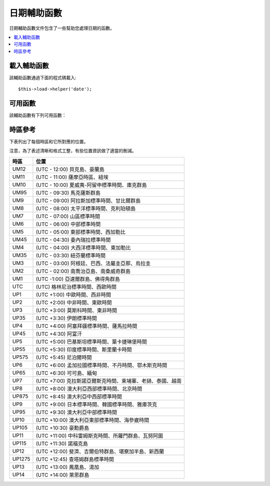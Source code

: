 ################
日期輔助函數
################

日期輔助函數文件包含了一些幫助您處理日期的函數。

.. contents::
  :local:

.. raw:: html

  <div class="custom-index container"></div>

載入輔助函數
===================

該輔助函數通過下面的程式碼載入::

	$this->load->helper('date');

可用函數
===================

該輔助函數有下列可用函數：

.. php:function:: now([$timezone = NULL])

	:param	string	$timezone: Timezone
	:returns:	UNIX timestamp
	:rtype:	int

	依據伺服器的本地時間，以及一個 PHP 支援的時區參數或設定文件中的 "基準時間" 參數傳回目前時間的 UNIX 時間戳，
	如果您不打算設定 "基準時間" （如果您的站點允許用戶設定他們自己的時區，您通常需要設定這個），
	該函數就和 PHP 的 ``time()`` 函數沒什麼區別。
	::

		echo now('Australia/Victoria');

	如果沒有指定時區，該函數將使用 **time_reference** 參數呼叫 ``time()`` 函數。

.. php:function:: mdate([$datestr = ''[, $time = '']])

	:param	string	$datestr: Date string
	:param	int	$time: UNIX timestamp
	:returns:	MySQL-formatted date
	:rtype:	string

	該函數和 PHP 的 `date() <http://php.net/manual/en/function.date.php>`_ 函數一樣，
	但是它支援 MySQL 風格的日期格式，在程式碼之前使用百分號，例如：`%Y %m %d`

	使用這個函數的好處是您不用關心去轉義那些不是日期程式碼的字元，如果使用 ``date()`` 函數時，您就要這麼做。

	例如::

		$datestring = 'Year: %Y Month: %m Day: %d - %h:%i %a';
		$time = time();
		echo mdate($datestring, $time);

	如果第二個參數沒有提供一個時間，那麼預設會使用目前時間。

.. php:function:: standard_date([$fmt = 'DATE_RFC822'[, $time = NULL]])

	:param	string	$fmt: Date format
	:param	int	$time: UNIX timestamp
	:returns:	Formatted date or FALSE on invalid format
	:rtype:	string

	產生標準格式的時間字元串。

	例如::

		$format = 'DATE_RFC822';
		$time = time();
		echo standard_date($format, $time);

	.. note:: 該函數已經廢棄，請使用原生的 ``date()`` 函數和
		`時間格式化常數 <https://secure.php.net/manual/en/class.datetime.php#datetime.constants.types>`_
		替代::

			echo date(DATE_RFC822, time());

	**支援的格式：**

	===============	=======================	======================================
	Constant        Description             Example
	===============	=======================	======================================
	DATE_ATOM       Atom                    2005-08-15T16:13:03+0000
	DATE_COOKIE     HTTP Cookies            Sun, 14 Aug 2005 16:13:03 UTC
	DATE_ISO8601    ISO-8601                2005-08-14T16:13:03+00:00
	DATE_RFC822     RFC 822                 Sun, 14 Aug 05 16:13:03 UTC
	DATE_RFC850     RFC 850                 Sunday, 14-Aug-05 16:13:03 UTC
	DATE_RFC1036    RFC 1036                Sunday, 14-Aug-05 16:13:03 UTC
	DATE_RFC1123    RFC 1123                Sun, 14 Aug 2005 16:13:03 UTC
	DATE_RFC2822    RFC 2822                Sun, 14 Aug 2005 16:13:03 +0000
	DATE_RSS        RSS                     Sun, 14 Aug 2005 16:13:03 UTC
	DATE_W3C        W3C                     2005-08-14T16:13:03+0000
	===============	=======================	======================================

.. php:function:: local_to_gmt([$time = ''])

	:param	int	$time: UNIX timestamp
	:returns:	UNIX timestamp
	:rtype:	int

	將時間轉換為 GMT 時間。

	例如::

		$gmt = local_to_gmt(time());

.. php:function:: gmt_to_local([$time = ''[, $timezone = 'UTC'[, $dst = FALSE]]])

	:param	int	$time: UNIX timestamp
	:param	string	$timezone: Timezone
	:param	bool	$dst: Whether DST is active
	:returns:	UNIX timestamp
	:rtype:	int

	依據指定的時區和 DST （夏令時，Daylight Saving Time） 將 GMT 時間轉換為本地時間。

	例如::

		$timestamp = 1140153693;
		$timezone  = 'UM8';
		$daylight_saving = TRUE;
		echo gmt_to_local($timestamp, $timezone, $daylight_saving);


	.. note:: 時區清單請參見本頁末尾。

.. php:function:: mysql_to_unix([$time = ''])

	:param	string	$time: MySQL timestamp
	:returns:	UNIX timestamp
	:rtype:	int

	將 MySQL 時間戳轉換為 UNIX 時間戳。

	例如::

		$unix = mysql_to_unix('20061124092345');

.. php:function:: unix_to_human([$time = ''[, $seconds = FALSE[, $fmt = 'us']]])

	:param	int	$time: UNIX timestamp
	:param	bool	$seconds: Whether to show seconds
	:param	string	$fmt: format (us or euro)
	:returns:	Formatted date
	:rtype:	string

	將 UNIX 時間戳轉換為方便人類閱讀的格式，如下::

		YYYY-MM-DD HH:MM:SS AM/PM

	這在當您需要在一個表單字段中顯示日期時很有用。

	格式化後的時間可以帶也可以不帶秒數，也可以設定成歐洲或美國時間格式。
	如果只指定了一個時間參數，將使用不帶秒數的美國時間格式。

	例如::

		$now = time();
		echo unix_to_human($now); // U.S. time, no seconds
		echo unix_to_human($now, TRUE, 'us'); // U.S. time with seconds
		echo unix_to_human($now, TRUE, 'eu'); // Euro time with seconds

.. php:function:: human_to_unix([$datestr = ''])

	:param	int	$datestr: Date string
	:returns:	UNIX timestamp or FALSE on failure
	:rtype:	int

	該函數和 :php:func:`unix_to_human()` 函數相反，將一個方便人類閱讀的時間格式轉換為 UNIX 時間戳。
	這在當您需要在一個表單字段中顯示日期時很有用。如果輸入的時間不同於上面的格式，函數傳回 FALSE 。

	例如::

		$now = time();
		$human = unix_to_human($now);
		$unix = human_to_unix($human);

.. php:function:: nice_date([$bad_date = ''[, $format = FALSE]])

	:param	int	$bad_date: The terribly formatted date-like string
	:param	string	$format: Date format to return (same as PHP's ``date()`` function)
	:returns:	Formatted date
	:rtype:	string

	該函數解析一個沒有格式化過的數字格式的日期，並將其轉換為格式化的日期。它也能解析格式化好的日期。

	預設該函數將傳回 UNIX 時間戳，您也可以提供一個格式化字元串給第二個參數（和 PHP 的 ``date()`` 函數一樣）。

	例如::

		$bad_date = '199605';
		// Should Produce: 1996-05-01
		$better_date = nice_date($bad_date, 'Y-m-d');

		$bad_date = '9-11-2001';
		// Should Produce: 2001-09-11
		$better_date = nice_date($bad_date, 'Y-m-d');

	.. note:: This function is DEPRECATED. Use PHP's native `DateTime class
		<https://secure.php.net/datetime>`_ instead.

.. php:function:: timespan([$seconds = 1[, $time = ''[, $units = '']]])

	:param	int	$seconds: Number of seconds
	:param	string	$time: UNIX timestamp
	:param	int	$units: Number of time units to display
	:returns:	Formatted time difference
	:rtype:	string

	將一個 UNIX 時間戳轉換為以下這種格式::

		1 Year, 10 Months, 2 Weeks, 5 Days, 10 Hours, 16 Minutes

	第一個參數為一個 UNIX 時間戳，第二個參數是一個比第一個參數大的 UNIX 時間戳。
	第三個參數可選，用於限制要顯示的時間單位個數。

	如果第二個參數為空，將使用目前時間。

	這個函數最常見的用途是，顯示從過去某個時間點到目前時間經過了多少時間。

	例如::

		$post_date = '1079621429';
		$now = time();
		$units = 2;
		echo timespan($post_date, $now, $units);

	.. note:: 該函數產生的本文可以在語言文件 `language/<your_lang>/date_lang.php` 中找到。

.. php:function:: days_in_month([$month = 0[, $year = '']])

	:param	int	$month: a numeric month
	:param	int	$year: a numeric year
	:returns:	Count of days in the specified month
	:rtype:	int

	傳回指定某個月的天數，會考慮閏年。

	例如::

		echo days_in_month(06, 2005);

	如果第二個參數為空，將使用今年。

	.. note:: 該函數其實是原生的 ``cal_days_in_month()`` 函數的別名，如果它可用的話。

.. php:function:: date_range([$unix_start = ''[, $mixed = ''[, $is_unix = TRUE[, $format = 'Y-m-d']]]])

	:param	int	$unix_start: UNIX timestamp of the range start date
	:param	int	$mixed: UNIX timestamp of the range end date or interval in days
	:param	bool	$is_unix: set to FALSE if $mixed is not a timestamp
	:param	string	$format: Output date format, same as in ``date()``
	:returns:	An array of dates
	:rtype:	array

	傳回某一段時間的日期清單。

	例如::

		$range = date_range('2012-01-01', '2012-01-15');
		echo "First 15 days of 2012:";
		foreach ($range as $date)
		{
			echo $date."\n";
		}

.. php:function:: timezones([$tz = ''])

	:param	string	$tz: A numeric timezone
	:returns:	Hour difference from UTC
	:rtype:	int

	依據指定的時區（可用的時區清單參見下文的 "時區參考"）傳回它的 UTC 時間偏移。

	例如::

		echo timezones('UM5');


	這個函數和 :php:func:`timezone_menu()` 函數一起使用時很有用。

.. php:function:: timezone_menu([$default = 'UTC'[, $class = ''[, $name = 'timezones'[, $attributes = '']]]])

	:param	string	$default: Timezone
	:param	string	$class: Class name
	:param	string	$name: Menu name
	:param	mixed	$attributes: HTML attributes
	:returns:	HTML drop down menu with time zones
	:rtype:	string

	該函數用於產生一個時區下拉菜單，像下面這樣。

	.. raw:: html

		<form action="#">
			<select name="timezones">
				<option value='UM12'>(UTC -12:00) Baker/Howland Island</option>
				<option value='UM11'>(UTC -11:00) Samoa Time Zone, Niue</option>
				<option value='UM10'>(UTC -10:00) Hawaii-Aleutian Standard Time, Cook Islands, Tahiti</option>
				<option value='UM95'>(UTC -9:30) Marquesas Islands</option>
				<option value='UM9'>(UTC -9:00) Alaska Standard Time, Gambier Islands</option>
				<option value='UM8'>(UTC -8:00) Pacific Standard Time, Clipperton Island</option>
				<option value='UM7'>(UTC -7:00) Mountain Standard Time</option>
				<option value='UM6'>(UTC -6:00) Central Standard Time</option>
				<option value='UM5'>(UTC -5:00) Eastern Standard Time, Western Caribbean Standard Time</option>
				<option value='UM45'>(UTC -4:30) Venezuelan Standard Time</option>
				<option value='UM4'>(UTC -4:00) Atlantic Standard Time, Eastern Caribbean Standard Time</option>
				<option value='UM35'>(UTC -3:30) Newfoundland Standard Time</option>
				<option value='UM3'>(UTC -3:00) Argentina, Brazil, French Guiana, Uruguay</option>
				<option value='UM2'>(UTC -2:00) South Georgia/South Sandwich Islands</option>
				<option value='UM1'>(UTC -1:00) Azores, Cape Verde Islands</option>
				<option value='UTC' selected='selected'>(UTC) Greenwich Mean Time, Western European Time</option>
				<option value='UP1'>(UTC +1:00) Central European Time, West Africa Time</option>
				<option value='UP2'>(UTC +2:00) Central Africa Time, Eastern European Time, Kaliningrad Time</option>
				<option value='UP3'>(UTC +3:00) Moscow Time, East Africa Time</option>
				<option value='UP35'>(UTC +3:30) Iran Standard Time</option>
				<option value='UP4'>(UTC +4:00) Azerbaijan Standard Time, Samara Time</option>
				<option value='UP45'>(UTC +4:30) Afghanistan</option>
				<option value='UP5'>(UTC +5:00) Pakistan Standard Time, Yekaterinburg Time</option>
				<option value='UP55'>(UTC +5:30) Indian Standard Time, Sri Lanka Time</option>
				<option value='UP575'>(UTC +5:45) Nepal Time</option>
				<option value='UP6'>(UTC +6:00) Bangladesh Standard Time, Bhutan Time, Omsk Time</option>
				<option value='UP65'>(UTC +6:30) Cocos Islands, Myanmar</option>
				<option value='UP7'>(UTC +7:00) Krasnoyarsk Time, Cambodia, Laos, Thailand, Vietnam</option>
				<option value='UP8'>(UTC +8:00) Australian Western Standard Time, Beijing Time, Irkutsk Time</option>
				<option value='UP875'>(UTC +8:45) Australian Central Western Standard Time</option>
				<option value='UP9'>(UTC +9:00) Japan Standard Time, Korea Standard Time, Yakutsk Time</option>
				<option value='UP95'>(UTC +9:30) Australian Central Standard Time</option>
				<option value='UP10'>(UTC +10:00) Australian Eastern Standard Time, Vladivostok Time</option>
				<option value='UP105'>(UTC +10:30) Lord Howe Island</option>
				<option value='UP11'>(UTC +11:00) Srednekolymsk Time, Solomon Islands, Vanuatu</option>
				<option value='UP115'>(UTC +11:30) Norfolk Island</option>
				<option value='UP12'>(UTC +12:00) Fiji, Gilbert Islands, Kamchatka Time, New Zealand Standard Time</option>
				<option value='UP1275'>(UTC +12:45) Chatham Islands Standard Time</option>
				<option value='UP13'>(UTC +13:00) Phoenix Islands Time, Tonga</option>
				<option value='UP14'>(UTC +14:00) Line Islands</option>
			</select>
		</form>


	當您的站點允許用戶選擇自己的本地時區時，這個菜單會很有用。

	第一個參數為菜單預設選定的時區，例如，要設定太平洋時間為預設值，您可以這樣::

		echo timezone_menu('UM8');

	菜單中的值請參見下面的時區參考。

	第二個參數用於為菜單設定一個 CSS 類名。

	第四個參數用於為產生的 select 標籤設定一個或多個屬性。

	.. note:: 菜單中的文字可以在語言文件 `language/<your_lang>/date_lang.php` 中找到。

時區參考
==================

下表列出了每個時區和它所對應的位置。

注意，為了表述清晰和格式工整，有些位置資訊做了適當的刪減。

===========     =====================================================================
時區            位置
===========     =====================================================================
UM12            (UTC - 12:00) 貝克島、豪蘭島
UM11            (UTC - 11:00) 薩摩亞時區、紐埃
UM10            (UTC - 10:00) 夏威夷-阿留申標準時間、庫克群島
UM95            (UTC - 09:30) 馬克薩斯群島
UM9             (UTC - 09:00) 阿拉斯加標準時間、甘比爾群島
UM8             (UTC - 08:00) 太平洋標準時間、克利珀頓島
UM7             (UTC - 07:00) 山區標準時間
UM6             (UTC - 06:00) 中部標準時間
UM5             (UTC - 05:00) 東部標準時間、西加勒比
UM45            (UTC - 04:30) 委內瑞拉標準時間
UM4             (UTC - 04:00) 大西洋標準時間、東加勒比
UM35            (UTC - 03:30) 紐芬蘭標準時間
UM3             (UTC - 03:00) 阿根廷、巴西、法屬圭亞那、烏拉圭
UM2             (UTC - 02:00) 南喬治亞島、南桑威奇群島
UM1             (UTC -1:00) 亞速爾群島、佛得角群島
UTC             (UTC) 格林尼治標準時間、西歐時間
UP1             (UTC +1:00) 中歐時間、西非時間
UP2             (UTC +2:00) 中非時間、東歐時間
UP3             (UTC +3:00) 莫斯科時間、東非時間
UP35            (UTC +3:30) 伊朗標準時間
UP4             (UTC +4:00) 阿塞拜疆標準時間、薩馬拉時間
UP45            (UTC +4:30) 阿富汗
UP5             (UTC +5:00) 巴基斯坦標準時間、葉卡捷琳堡時間
UP55            (UTC +5:30) 印度標準時間、斯里蘭卡時間
UP575           (UTC +5:45) 尼泊爾時間
UP6             (UTC +6:00) 孟加拉國標準時間、不丹時間、鄂木斯克時間
UP65            (UTC +6:30) 可可島、緬甸
UP7             (UTC +7:00) 克拉斯諾亞爾斯克時間、柬埔寨、老撾、泰國、越南
UP8             (UTC +8:00) 澳大利亞西部標準時間、北京時間
UP875           (UTC +8:45) 澳大利亞中西部標準時間
UP9             (UTC +9:00) 日本標準時間、韓國標準時間、雅庫茨克
UP95            (UTC +9:30) 澳大利亞中部標準時間
UP10            (UTC +10:00) 澳大利亞東部標準時間、海參崴時間
UP105           (UTC +10:30) 豪勳爵島
UP11            (UTC +11:00) 中科雷姆斯克時間、所羅門群島、瓦努阿圖
UP115           (UTC +11:30) 諾福克島
UP12            (UTC +12:00) 斐濟、吉爾伯特群島、堪察加半島、新西蘭
UP1275          (UTC +12:45) 查塔姆群島標準時間
UP13            (UTC +13:00) 鳳凰島、湯加
UP14            (UTC +14:00) 萊恩群島
===========     =====================================================================
